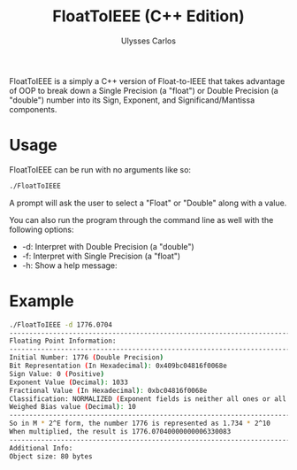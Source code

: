 #+title: FloatToIEEE (C++ Edition)
#+author: Ulysses Carlos

FloatToIEEE is a simply a C++ version of Float-to-IEEE that takes advantage of OOP to break down a Single Precision (a "float") or
Double Precision (a "double") number into its Sign, Exponent, and Significand/Mantissa components.

* Usage
FloatToIEEE can be run with no arguments like so:
#+begin_src bash
./FloatToIEEE
#+end_src
A prompt will ask the user to select a "Float" or "Double" along with a value.


You can also run the program through the command line as well with the following options:
+ -d: Interpret with Double Precision (a "double")
+ -f: Interpret with Single Precision (a "float")
+ -h: Show a help message:    

* Example
#+begin_src bash
./FloatToIEEE -d 1776.0704
--------------------------------------------------------------------------------
Floating Point Information: 
--------------------------------------------------------------------------------
Initial Number: 1776 (Double Precision)
Bit Representation (In Hexadecimal): 0x409bc04816f0068e
Sign Value: 0 (Positive)
Exponent Value (Decimal): 1033
Fractional Value (In Hexadecimal): 0xbc04816f0068e
Classification: NORMALIZED (Exponent fields is neither all ones or all zeros)
Weighed Bias value (Decimal): 10
--------------------------------------------------------------------------------
So in M * 2^E form, the number 1776 is represented as 1.734 * 2^10
When multiplied, the result is 1776.07040000000006330083
--------------------------------------------------------------------------------
Additional Info:
Object size: 80 bytes
#+end_src
